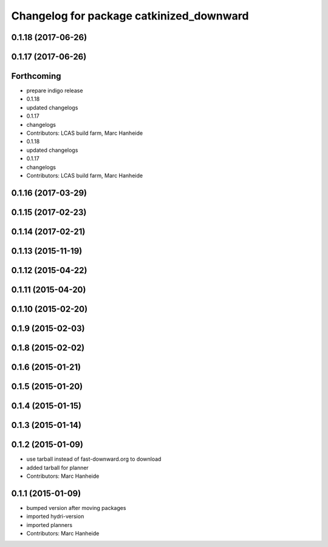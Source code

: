^^^^^^^^^^^^^^^^^^^^^^^^^^^^^^^^^^^^^^^^^
Changelog for package catkinized_downward
^^^^^^^^^^^^^^^^^^^^^^^^^^^^^^^^^^^^^^^^^

0.1.18 (2017-06-26)
-------------------

0.1.17 (2017-06-26)
-------------------

Forthcoming
-----------
* prepare indigo release
* 0.1.18
* updated changelogs
* 0.1.17
* changelogs
* Contributors: LCAS build farm, Marc Hanheide

* 0.1.18
* updated changelogs
* 0.1.17
* changelogs
* Contributors: LCAS build farm, Marc Hanheide

0.1.16 (2017-03-29)
-------------------

0.1.15 (2017-02-23)
-------------------

0.1.14 (2017-02-21)
-------------------

0.1.13 (2015-11-19)
-------------------

0.1.12 (2015-04-22)
-------------------

0.1.11 (2015-04-20)
-------------------

0.1.10 (2015-02-20)
-------------------

0.1.9 (2015-02-03)
------------------

0.1.8 (2015-02-02)
------------------

0.1.6 (2015-01-21)
------------------

0.1.5 (2015-01-20)
------------------

0.1.4 (2015-01-15)
------------------

0.1.3 (2015-01-14)
------------------

0.1.2 (2015-01-09)
------------------
* use tarball instead of fast-downward.org to download
* added tarball for planner
* Contributors: Marc Hanheide

0.1.1 (2015-01-09)
------------------
* bumped version after moving packages
* imported hydri-version
* imported planners
* Contributors: Marc Hanheide

